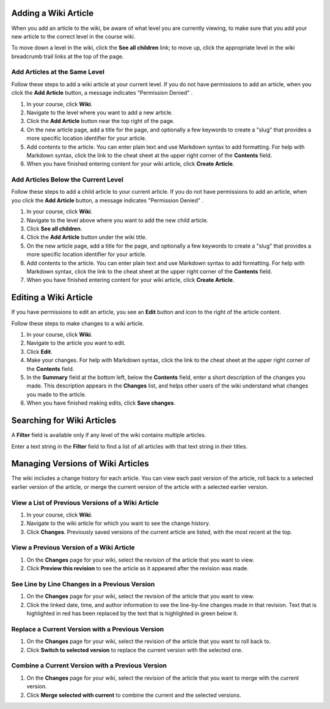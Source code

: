 .. _Course_Wiki_Shared_Tasks:

.. _Adding a Wiki Article:

*********************************
Adding a Wiki Article
*********************************
  
When you add an article to the wiki, be aware of what level you are currently
viewing, to make sure that you add your new article to the correct level in the
course wiki.

To move down a level in the wiki, click the **See all children** link; to move
up, click the appropriate level in the wiki breadcrumb trail links at the top
of the page.

===============================
Add Articles at the Same Level
===============================

Follow these steps to add a wiki article at your current level. If you do not
have permissions to add an article, when you click the **Add Article** button, a
message indicates "Permission Denied" .

#. In your course, click **Wiki**.
#. Navigate to the level where you want to add a new article.
#. Click the **Add Article** button near the top right of the page.
#. On the new article page, add a title for the page, and optionally a few
   keywords to create a "slug" that provides a more specific location identifier for your article.
#. Add contents to the article. You can enter plain text and use Markdown syntax to add formatting. For help with Markdown syntax, click the link to the cheat sheet at the upper right corner of the **Contents** field.
#. When you have finished entering content for your wiki article, click **Create Article**.

=====================================
Add Articles Below the Current Level
=====================================

Follow these steps to add a child article to your current article. If you do not
have permissions to add an article, when you click the **Add Article** button, a
message indicates "Permission Denied" .

#. In your course, click **Wiki**.
#. Navigate to the level above where you want to add the new child article.
#. Click **See all children**.
#. Click the **Add Article** button under the wiki title.
#. On the new article page, add a title for the page, and optionally a few
   keywords to create a "slug" that provides a more specific location identifier for your article.
#. Add contents to the article. You can enter plain text and use Markdown syntax to add formatting. For help with Markdown syntax, click the link to the cheat sheet at the upper right corner of the **Contents** field.
#. When you have finished entering content for your wiki article, click 
   **Create Article**.
   
.. _Editing a Wiki Article:

********************************
Editing a Wiki Article
********************************

If you have permissions to edit an article, you see an **Edit** button and icon to the right of the article content.

Follow these steps to make changes to a wiki article.

#. In your course, click **Wiki**.
#. Navigate to the article you want to edit.
#. Click **Edit**.
#. Make your changes. For help with Markdown syntax, click the link to the cheat sheet at the upper right corner of the **Contents** field.
#. In the **Summary** field at the bottom left, below the **Contents** field, enter a short description of the changes you made. This description appears in the **Changes** list, and helps other users of the wiki understand what changes you made to the article.
#. When you have finished making edits, click **Save changes**.

.. _Searching for Wiki Articles:

********************************
Searching for Wiki Articles
********************************

A **Filter** field is available only if any level of the wiki contains multiple
articles.

Enter a text string in the **Filter** field to find a list of all
articles with that text string in their titles.
  
.. _Managing Versions of a Wiki Article:

***********************************
Managing Versions of Wiki Articles
***********************************

The wiki includes a change history for each article. You can view each past
version of the article, roll back to a selected earlier version of the article,
or merge the current version of the article with a selected earlier version.

=====================================================
View a List of Previous Versions of a Wiki Article
=====================================================

#. In your course, click **Wiki**.
#. Navigate to the wiki article for which you want to see the change history.
#. Click **Changes**. Previously saved versions of the current article are listed, with the most recent at the top.

=====================================================
View a Previous Version of a Wiki Article
=====================================================

#. On the **Changes** page for your wiki, select the revision of the article that you want to view.
#. Click **Preview this revision** to see the article as it appeared after the revision was made.

=====================================================
See Line by Line Changes in a Previous Version
=====================================================

#. On the **Changes** page for your wiki, select the revision of the article that you want to view.
#. Click the linked date, time, and author information to see the line-by-line changes made in that revision. Text that is highlighted in red has been replaced by the text that is highlighted in green below it.

=====================================================
Replace a Current Version with a Previous Version
=====================================================

#. On the **Changes** page for your wiki, select the revision of the article that you want to roll back to. 
#. Click **Switch to selected version** to replace the current version with the selected one.

=====================================================
Combine a Current Version with a Previous Version
=====================================================

#. On the **Changes** page for your wiki, select the revision of the article that you want to merge with the current version.
#. Click **Merge selected with current** to combine the current and the selected versions.